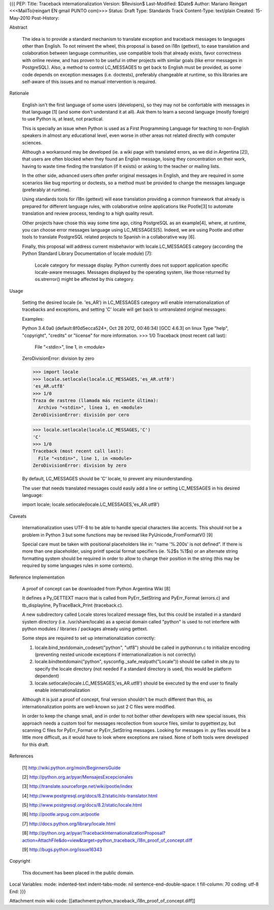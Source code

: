 {{{
PEP: 
Title: Traceback internationalization
Version: $Revision$
Last-Modified: $Date$
Author: Mariano Reingart <<<MailTo(reingart EN gmail PUNTO com)>>>
Status: Draft
Type: Standards Track
Content-Type: text/plain
Created: 15-May-2010
Post-History:


Abstract

    The idea is to provide a standard mechanism to translate exception 
    and traceback messages to languages other than English.
    To not reinvent the wheel, this proposal is based on i18n (gettext),
    to ease translation and colaboration between language communities,
    use compatible tools that already exists, favor correctness with 
    online review, and has proven to be useful in other projects with
    similar goals (like error messages in PostgreSQL).
    Also, a method to control LC_MESSAGES to get back to English must 
    be provided, as some code depends on exception messages (i.e. 
    doctests), preferably changeable at runtime, so this libraries are
    self-aware of this issues and no manual intervention is required.


Rationale

    English isn't the first language of some users (developers), so
    they may not be confortable with messages in that language [1]
    (and some don't understand it at all). Ask them to learn a
    second language (mostly foreign) to use Python is, at least, 
    not practical.

    This is specially an issue when Python is used as a First 
    Programming Language for teaching to non-English speakers in 
    almost any educational level, even worse in other areas not 
    related directly with computer sciences.

    Although a workaround may be developed (ie. a wiki page with 
    translated errors, as we did in Argentina [2]), that users are 
    often blocked when they found an English message, losing they 
    concentration on their work, having to waste time finding the 
    translation (if it exists) or asking to the teacher or mailing
    lists.

    In the other side, advanced users often prefer original messages
    in English, and they are required in some scenarios like bug 
    reporting or doctests, so a method must be provided to change the
    messages language (preferably at runtime).

    Using standards tools for i18n (gettext) will ease translation 
    providing a common framework that already is prepared for 
    different language rules, with colaborative online applications 
    like Pootle[3] to automate translation and review process, tending 
    to a high quality result.

    Other projects have chose this way some time ago, citing PostgreSQL 
    as an example[4], where, at runtime, you can choose error messages 
    language using LC_MESSAGES[5]. Indeed, we are using Pootle and 
    other tools to translate PostgreSQL related projects to Spanish in
    a collaborative way [6].

    Finally, this proposal will address current misbehavior with 
    locale.LC_MESSAGES category (according the Python Standard Library
    Documentation of locale module) [7]:

        Locale category for message display. Python currently does not
        support application specific locale-aware messages. Messages
        displayed by the operating system, like those returned by 
        os.strerror() might be affected by this category.

Usage

    Setting the desired locale (ie. 'es_AR') in LC_MESSAGES category 
    will enable internationalization of tracebacks and exceptions, and
    setting 'C' locale will get back to untranslated original messages:

    Examples:
    
    Python 3.4.0a0 (default:8f0d5ecca524+, Oct 28 2012, 00:46:34)
    [GCC 4.6.3] on linux
    Type "help", "copyright", "credits" or "license" for more information.
    >>> 1/0
    Traceback (most recent call last):
      File "<stdin>", line 1, in <module>
    ZeroDivisionError: division by zero

    >>> import locale
    >>> locale.setlocale(locale.LC_MESSAGES,'es_AR.utf8')
    'es_AR.utf8'
    >>> 1/0
    Traza de rastreo (llamada más reciente última):
      Archivo "<stdin>", línea 1, en <module>
    ZeroDivisionError: división por cero

    >>> locale.setlocale(locale.LC_MESSAGES,'C')
    'C'
    >>> 1/0
    Traceback (most recent call last):
      File "<stdin>", line 1, in <module>
    ZeroDivisionError: division by zero

    By default, LC_MESSAGES should be 'C' locale, to prevent any
    misunderstanding.

    The user that needs translated messages could easily add a 
    line or setting LC_MESSAGES in his desired language:

    import locale; locale.setlocale(locale.LC_MESSAGES,'es_AR.utf8')

Caveats

    Internationalization uses UTF-8 to be able to handle special 
    characters like accents. This should not be a problem in Python 3
    but some functions may be revised like PyUnicode_FromFormatV() [9]

    Special care must be taken with positional placeholders like in:
    "name '%.200s' is not defined". If there is more than one 
    placeholder, using printf special format specifiers (ie. %2$s %1$s)
    or an alternate string formatting system should be required
    in order to allow to change their position in the string (this may
    be required by some languages rules in some contexts).

Reference Implementation

    A proof of concept can be downloaded from Python Argentina Wiki [8]

    It defines a Py_GETTEXT macro that is called from PyErr_SetString 
    and PyErr_Format (errors.c) and tb_displayline, PyTraceBack_Print 
    (traceback.c).

    A new subdirectory called Locale stores localized message files, 
    but this could be installed in a standard system directory (i.e.
    /usr/share/locale) as a special domain called "python" is used to
    not interfere with python modules / libraries / packages already
    using gettext.
    
    Some steps are required to set up internationalization correctly:
    
    1. locale.bind_textdomain_codeset("python", "utf8") should be 
       called in pythonrun.c to initialize encoding (preventing nested
       unicode exceptions if internationalization is not correctly)
    2. locale.bindtextdomain("python", sysconfig._safe_realpath("Locale"))
       should be called in site.py to specify the locale directory
       (not needed if a standard directory is used, this would be 
       platform dependent)
    3. locale.setlocale(locale.LC_MESSAGES,'es_AR.utf8') should be
       executed by the end user to finally enable internationalization

    Although it is just a proof of concept, final version shouldn't be 
    much different than this, as internationalization points are 
    well-known so just 2 C files were modified. 
    
    In order to keep the change small, and in order to not bother other 
    developers with new special issues, this approach needs a custom tool
    for messages recollection from source files, similar to pygettext.py, 
    but scanning C files for PyErr_Format or PyErr_SetString messages.
    Looking for messages in .py files would be a little more difficult,
    as it would have to look where exceptions are raised.
    None of both tools were developed for this draft.

References

    [1] http://wiki.python.org/moin/BeginnersGuide

    [2] http://python.org.ar/pyar/MensajesExcepcionales

    [3] http://translate.sourceforge.net/wiki/pootle/index

    [4] http://www.postgresql.org/docs/8.2/static/nls-translator.html

    [5] http://www.postgresql.org/docs/8.2/static/locale.html

    [6] http://pootle.arpug.com.ar/pootle

    [7] http://docs.python.org/library/locale.html

    [8] http://python.org.ar/pyar/TracebackInternationalizationProposal?action=AttachFile&do=view&target=python_traceback_i18n_proof_of_concept.diff

    [9] http://bugs.python.org/issue16343


Copyright

    This document has been placed in the public domain.



Local Variables:
mode: indented-text
indent-tabs-mode: nil
sentence-end-double-space: t
fill-column: 70
coding: utf-8
End:
}}}

Attachment moin wiki code:
[[attachment:python_traceback_i18n_proof_of_concept.diff]]
